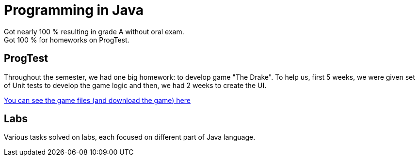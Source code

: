 = Programming in Java

Got nearly 100 % resulting in grade A without oral exam. +
Got 100 % for homeworks on ProgTest.

== ProgTest

Throughout the semester, we had one big homework: to develop game "The Drake". To help us, first 5 weeks, we were given set of Unit tests to develop the game logic and then, we had 2 weeks to create the UI.

link:progtest/[You can see the game files (and download the game) here]

== Labs

Various tasks solved on labs, each focused on different part of Java language.